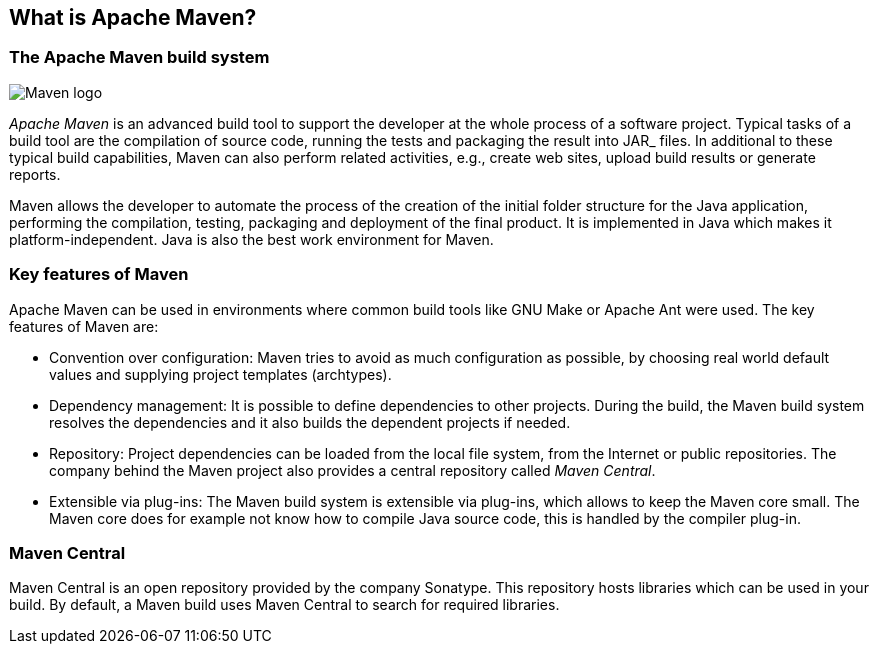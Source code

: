 [[maven_overview]]
== What is Apache Maven?
(((Apache Maven)))

[[maven_whatisit]]
=== The Apache Maven build system

image:maven-logo.png[Maven logo]

_Apache Maven_ is an advanced build tool to support the developer at the whole process of a software project.
Typical tasks of a	build tool are the compilation of source code, running the tests and packaging the result into JAR_ files.
In additional to these typical build capabilities, Maven can also perform related activities, e.g., create web sites, upload build results or generate reports.

Maven allows the developer to automate the process of the creation of the initial folder structure for the Java application, performing the compilation, testing, packaging and deployment of the final product. 
It is implemented in Java which makes it platform-independent.
Java is also the best work environment for Maven.

[[maven_keyfeatures]]
=== Key features of Maven

Apache Maven can be used in environments where common build tools like GNU Make or Apache Ant were used.
The key features of Maven are:

* Convention over configuration: Maven tries to avoid as much configuration as possible, by choosing real world default values and supplying project templates (archtypes).
* Dependency management: It is possible to define dependencies to other projects.
During the build, the Maven build system resolves the dependencies and it also builds the dependent projects if needed.
* Repository: Project dependencies can be loaded from the local file system, from the Internet or public repositories. 
The company behind the Maven project also provides a central repository called _Maven Central_.
* Extensible via plug-ins: The Maven build system is extensible via plug-ins, which allows to keep the Maven core small.
The Maven core does	for example not know how to compile Java source code, this is handled by the compiler plug-in.

[[maven_central]]
=== Maven Central
(((Maven Central)))
Maven Central is an open repository provided by the company Sonatype. 
This repository hosts libraries which can be used in your build. 
By default, a Maven build uses Maven Central to search for required libraries.

